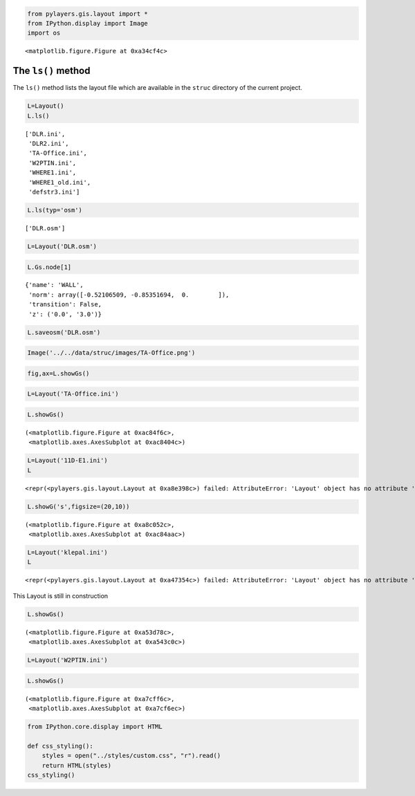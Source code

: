 
.. code-block:: python

    from pylayers.gis.layout import *
    from IPython.display import Image
    import os


.. parsed-literal::

    <matplotlib.figure.Figure at 0xa34cf4c>


The ``ls()`` method
-------------------

The ``ls()`` method lists the layout file which are available in the
``struc`` directory of the current project.

.. code-block:: python

    L=Layout()
    L.ls()



.. parsed-literal::

    ['DLR.ini',
     'DLR2.ini',
     'TA-Office.ini',
     'W2PTIN.ini',
     'WHERE1.ini',
     'WHERE1_old.ini',
     'defstr3.ini']



.. code-block:: python

    L.ls(typ='osm')



.. parsed-literal::

    ['DLR.osm']



.. code-block:: python

    L=Layout('DLR.osm')

.. code-block:: python

    L.Gs.node[1]



.. parsed-literal::

    {'name': 'WALL',
     'norm': array([-0.52106509, -0.85351694,  0.        ]),
     'transition': False,
     'z': ('0.0', '3.0')}



.. code-block:: python

    L.saveosm('DLR.osm')
.. code-block:: python

    Image('../../data/struc/images/TA-Office.png')



.. image:: DEV-Layout_files/DEV-Layout_8_0.png



.. code-block:: python

    fig,ax=L.showGs()


.. image:: DEV-Layout_files/DEV-Layout_9_0.png


.. code-block:: python

    L=Layout('TA-Office.ini')
.. code-block:: python

    L.showGs()



.. parsed-literal::

    (<matplotlib.figure.Figure at 0xac84f6c>,
     <matplotlib.axes.AxesSubplot at 0xac8404c>)




.. image:: DEV-Layout_files/DEV-Layout_11_1.png


.. code-block:: python

    L=Layout('11D-E1.ini')
    L



.. parsed-literal::

    <repr(<pylayers.gis.layout.Layout at 0xa8e398c>) failed: AttributeError: 'Layout' object has no attribute 'degree'>



.. code-block:: python

    L.showG('s',figsize=(20,10))



.. parsed-literal::

    (<matplotlib.figure.Figure at 0xa8c052c>,
     <matplotlib.axes.AxesSubplot at 0xac84aac>)




.. image:: DEV-Layout_files/DEV-Layout_13_1.png


.. code-block:: python

    L=Layout('klepal.ini')
    L



.. parsed-literal::

    <repr(<pylayers.gis.layout.Layout at 0xa47354c>) failed: AttributeError: 'Layout' object has no attribute 'degree'>



This Layout is still in construction

.. code-block:: python

    L.showGs()



.. parsed-literal::

    (<matplotlib.figure.Figure at 0xa53d78c>,
     <matplotlib.axes.AxesSubplot at 0xa543c0c>)




.. image:: DEV-Layout_files/DEV-Layout_16_1.png


.. code-block:: python

    L=Layout('W2PTIN.ini')
.. code-block:: python

    L.showGs()



.. parsed-literal::

    (<matplotlib.figure.Figure at 0xa7cff6c>,
     <matplotlib.axes.AxesSubplot at 0xa7cf6ec>)




.. image:: DEV-Layout_files/DEV-Layout_18_1.png


.. code-block:: python

    from IPython.core.display import HTML
    
    def css_styling():
        styles = open("../styles/custom.css", "r").read()
        return HTML(styles)
    css_styling()



.. raw:: html

    <style>
        @font-face {
            font-family: "Computer Modern";
            src: url('http://mirrors.ctan.org/fonts/cm-unicode/fonts/otf/cmunss.otf');
        }
        div.cell{
            width:800px;
            margin-left:16% !important;
            margin-right:auto;
        }
        h1 {
            font-family: Helvetica, serif;
        }
        h4{
            margin-top:12px;
            margin-bottom: 3px;
           }
        div.text_cell_render{
            font-family: Computer Modern, "Helvetica Neue", Arial, Helvetica, Geneva, sans-serif;
            line-height: 145%;
            font-size: 130%;
            width:800px;
            margin-left:auto;
            margin-right:auto;
        }
        .CodeMirror{
                font-family: "Source Code Pro", source-code-pro,Consolas, monospace;
        }
        .prompt{
            display: None;
        }
        .text_cell_render h5 {
            font-weight: 300;
            font-size: 22pt;
            color: #4057A1;
            font-style: italic;
            margin-bottom: .5em;
            margin-top: 0.5em;
            display: block;
        }
        
        .warning{
            color: rgb( 240, 20, 20 )
            }  
    </style>
    <script>
        MathJax.Hub.Config({
                            TeX: {
                               extensions: ["AMSmath.js"]
                               },
                    tex2jax: {
                        inlineMath: [ ['$','$'], ["\\(","\\)"] ],
                        displayMath: [ ['$$','$$'], ["\\[","\\]"] ]
                    },
                    displayAlign: 'center', // Change this to 'center' to center equations.
                    "HTML-CSS": {
                        styles: {'.MathJax_Display': {"margin": 4}}
                    }
            });
    </script>


